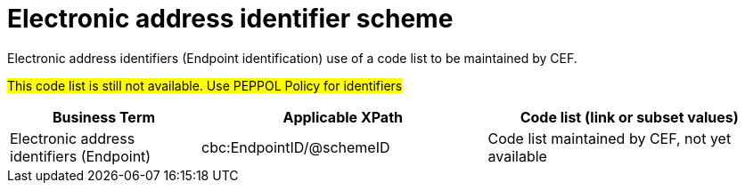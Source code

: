 

= Electronic address identifier scheme

Electronic address identifiers (Endpoint identification) use of a code list to be maintained by CEF.

#This code list is still not available. Use PEPPOL Policy for identifiers#

[cols="2,3,3", options="header"]
|===
|Business Term
|Applicable XPath
|Code list (link or subset values)

| Electronic address identifiers (Endpoint)
| cbc:EndpointID/@schemeID
a| Code list maintained by CEF, not yet available
|===
